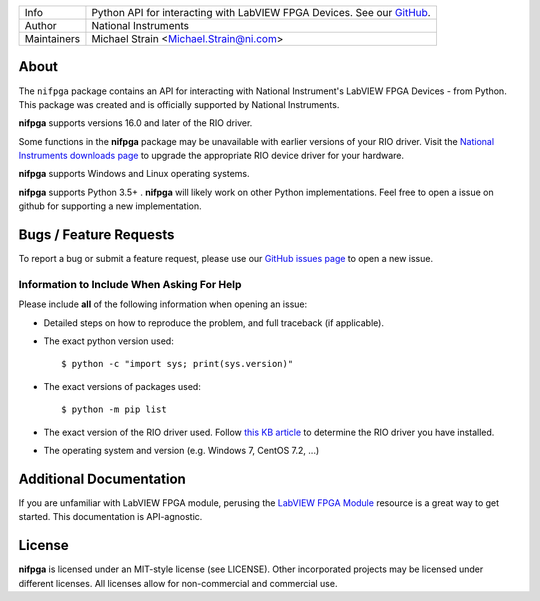 ===========  =================================================================================================================================
Info         Python API for interacting with LabVIEW FPGA Devices. See our `GitHub <https://github.com/ni/nifpga-python/>`_.
Author       National Instruments
Maintainers  Michael Strain <Michael.Strain@ni.com>
===========  =================================================================================================================================

About
=====

The ``nifpga`` package contains an API for interacting with National Instrument's
LabVIEW FPGA Devices - from Python. This package was created and is officially
supported by National Instruments.

**nifpga**  supports versions 16.0 and later of the RIO driver.

Some functions in the **nifpga** package may be unavailable with earlier
versions of your RIO driver. Visit the
`National Instruments downloads page <http://www.ni.com/downloads/>`_ to
upgrade the appropriate RIO device driver for your hardware.

**nifpga** supports Windows and Linux operating systems.

**nifpga** supports Python  3.5+ . **nifpga** will likely work on other Python implementations.  Feel free to open a issue on github for supporting a new implementation.

Bugs / Feature Requests
=======================

To report a bug or submit a feature request, please use our
`GitHub issues page <https://github.com/ni/nifpga-python/issues>`_ to open a
new issue.

Information to Include When Asking For Help
-------------------------------------------

Please include **all** of the following information when opening an issue:

- Detailed steps on how to reproduce the problem, and full traceback (if
  applicable).
- The exact python version used::

  $ python -c "import sys; print(sys.version)"

- The exact versions of packages used::

  $ python -m pip list

- The exact version of the RIO driver used. Follow
  `this KB article <http://digital.ni.com/public.nsf/allkb/2266B58A5061E86A8625758C007A4FE3>`_
  to determine the RIO driver you have installed.
- The operating system and version (e.g. Windows 7, CentOS 7.2, ...)

Additional Documentation
========================

If you are unfamiliar with LabVIEW FPGA module, perusing the
`LabVIEW FPGA Module <http://www.ni.com/labview/fpga/>`_
resource is a great way to get started. This documentation is API-agnostic.

License
=======
**nifpga** is licensed under an MIT-style license (see LICENSE). Other
incorporated projects may be licensed under different licenses. All licenses
allow for non-commercial and commercial use.